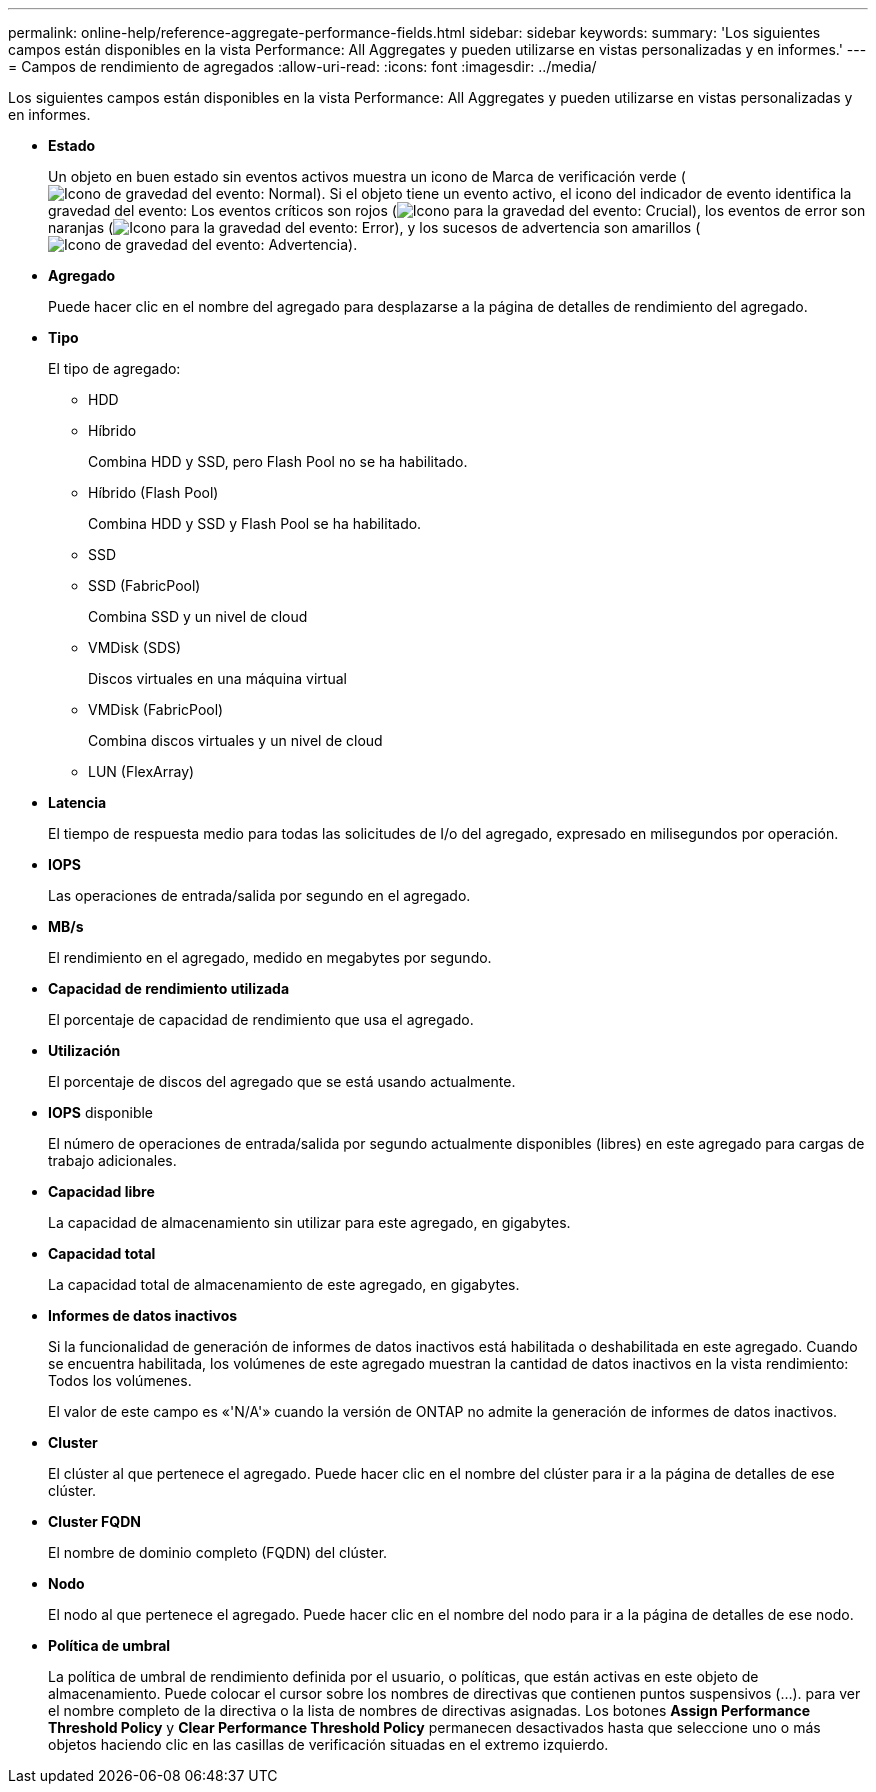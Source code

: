 ---
permalink: online-help/reference-aggregate-performance-fields.html 
sidebar: sidebar 
keywords:  
summary: 'Los siguientes campos están disponibles en la vista Performance: All Aggregates y pueden utilizarse en vistas personalizadas y en informes.' 
---
= Campos de rendimiento de agregados
:allow-uri-read: 
:icons: font
:imagesdir: ../media/


[role="lead"]
Los siguientes campos están disponibles en la vista Performance: All Aggregates y pueden utilizarse en vistas personalizadas y en informes.

* *Estado*
+
Un objeto en buen estado sin eventos activos muestra un icono de Marca de verificación verde (image:../media/sev-normal-um60.png["Icono de gravedad del evento: Normal"]). Si el objeto tiene un evento activo, el icono del indicador de evento identifica la gravedad del evento: Los eventos críticos son rojos (image:../media/sev-critical-um60.png["Icono para la gravedad del evento: Crucial"]), los eventos de error son naranjas (image:../media/sev-error-um60.png["Icono para la gravedad del evento: Error"]), y los sucesos de advertencia son amarillos (image:../media/sev-warning-um60.png["Icono de gravedad del evento: Advertencia"]).

* *Agregado*
+
Puede hacer clic en el nombre del agregado para desplazarse a la página de detalles de rendimiento del agregado.

* *Tipo*
+
El tipo de agregado:

+
** HDD
** Híbrido
+
Combina HDD y SSD, pero Flash Pool no se ha habilitado.

** Híbrido (Flash Pool)
+
Combina HDD y SSD y Flash Pool se ha habilitado.

** SSD
** SSD (FabricPool)
+
Combina SSD y un nivel de cloud

** VMDisk (SDS)
+
Discos virtuales en una máquina virtual

** VMDisk (FabricPool)
+
Combina discos virtuales y un nivel de cloud

** LUN (FlexArray)


* *Latencia*
+
El tiempo de respuesta medio para todas las solicitudes de I/o del agregado, expresado en milisegundos por operación.

* *IOPS*
+
Las operaciones de entrada/salida por segundo en el agregado.

* *MB/s*
+
El rendimiento en el agregado, medido en megabytes por segundo.

* *Capacidad de rendimiento utilizada*
+
El porcentaje de capacidad de rendimiento que usa el agregado.

* *Utilización*
+
El porcentaje de discos del agregado que se está usando actualmente.

* *IOPS* disponible
+
El número de operaciones de entrada/salida por segundo actualmente disponibles (libres) en este agregado para cargas de trabajo adicionales.

* *Capacidad libre*
+
La capacidad de almacenamiento sin utilizar para este agregado, en gigabytes.

* *Capacidad total*
+
La capacidad total de almacenamiento de este agregado, en gigabytes.

* *Informes de datos inactivos*
+
Si la funcionalidad de generación de informes de datos inactivos está habilitada o deshabilitada en este agregado. Cuando se encuentra habilitada, los volúmenes de este agregado muestran la cantidad de datos inactivos en la vista rendimiento: Todos los volúmenes.

+
El valor de este campo es «'N/A'» cuando la versión de ONTAP no admite la generación de informes de datos inactivos.

* *Cluster*
+
El clúster al que pertenece el agregado. Puede hacer clic en el nombre del clúster para ir a la página de detalles de ese clúster.

* *Cluster FQDN*
+
El nombre de dominio completo (FQDN) del clúster.

* *Nodo*
+
El nodo al que pertenece el agregado. Puede hacer clic en el nombre del nodo para ir a la página de detalles de ese nodo.

* *Política de umbral*
+
La política de umbral de rendimiento definida por el usuario, o políticas, que están activas en este objeto de almacenamiento. Puede colocar el cursor sobre los nombres de directivas que contienen puntos suspensivos (...). para ver el nombre completo de la directiva o la lista de nombres de directivas asignadas. Los botones *Assign Performance Threshold Policy* y *Clear Performance Threshold Policy* permanecen desactivados hasta que seleccione uno o más objetos haciendo clic en las casillas de verificación situadas en el extremo izquierdo.


